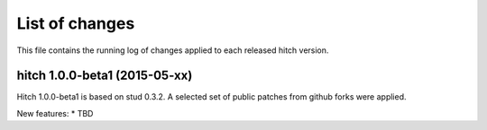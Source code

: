 List of changes
===============

This file contains the running log of changes applied to each released hitch
version.


hitch 1.0.0-beta1 (2015-05-xx)
--------------------------

Hitch 1.0.0-beta1 is based on stud 0.3.2. A selected set of public patches from
github forks were applied.

New features:
* TBD

